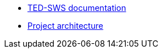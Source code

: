 * <<index.adoc#, TED-SWS documentation>>

* link:{attachmentsdir}/ted-sws-architecture/index.html[Project architecture^]